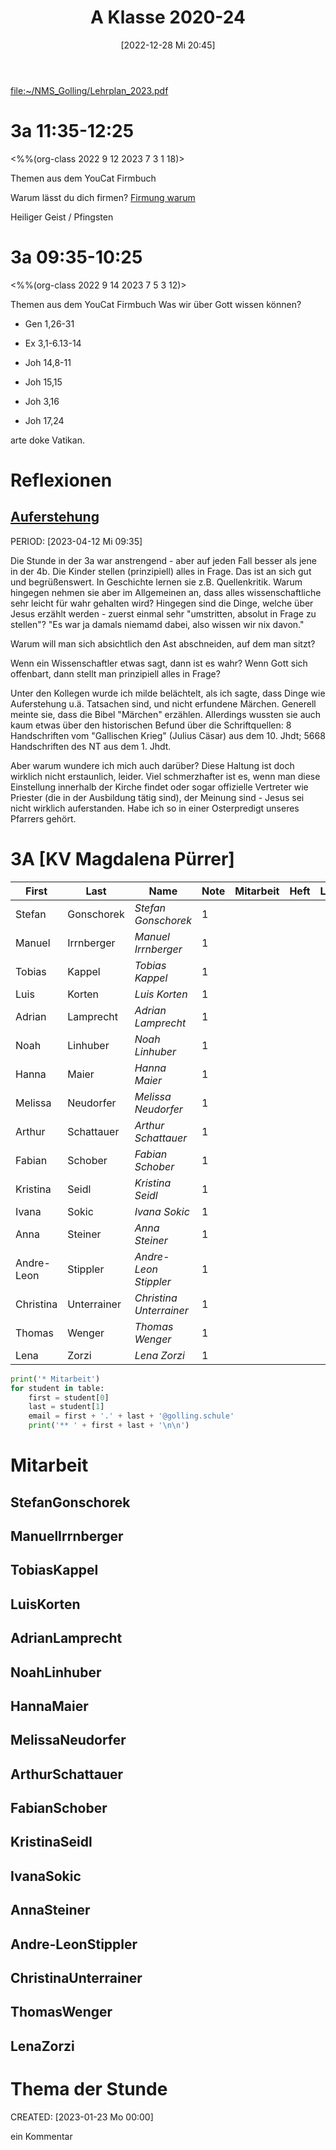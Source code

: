 #+title:      A Klasse 2020-24
#+date:       [2022-12-28 Mi 20:45]
#+filetags:   :3a:Project:
#+identifier: 20221228T204513
#+CATEGORY: golling

[[file:~/NMS_Golling/Lehrplan_2023.pdf]]

* 3a 11:35-12:25
<%%(org-class 2022 9 12 2023 7 3 1 18)>

Themen aus dem YouCat Firmbuch

Warum lässt du dich firmen?
[[denote:20230430T101427][Firmung warum]]

Heiliger Geist / Pfingsten

* 3a 09:35-10:25
<%%(org-class 2022 9 14 2023 7 5 3 12)>

Themen aus dem YouCat Firmbuch
Was wir über Gott wissen können?

- Gen 1,26-31
- Ex 3,1-6.13-14
- Joh 14,8-11

- Joh 15,15
- Joh 3,16

- Joh 17,24

arte doke Vatikan.

* Reflexionen

** [[denote:20230403T101428][Auferstehung]]
PERIOD: [2023-04-12 Mi 09:35]

Die Stunde in der 3a war anstrengend - aber auf jeden Fall besser als jene in der 4b. Die Kinder stellen (prinzipiell) alles in Frage. Das ist an sich gut und begrüßenswert. In Geschichte lernen sie z.B. Quellenkritik. Warum hingegen nehmen sie aber im Allgemeinen an, dass alles wissenschaftliche sehr leicht für wahr gehalten wird? Hingegen sind die Dinge, welche über Jesus erzählt werden - zuerst einmal sehr "umstritten, absolut in Frage zu stellen"? "Es war ja damals niemamd dabei, also wissen wir nix davon."

Warum will man sich absichtlich den Ast abschneiden, auf dem man sitzt? 

Wenn ein Wissenschaftler etwas sagt, dann ist es wahr? Wenn Gott sich offenbart, dann stellt man prinzipiell alles in Frage?

Unter den Kollegen wurde ich milde belächtelt, als ich sagte, dass Dinge wie Auferstehung u.ä. Tatsachen sind, und nicht erfundene Märchen. Generell meinte sie, dass die Bibel "Märchen" erzählen. Allerdings wussten sie auch kaum etwas über den historischen Befund über die Schriftquellen: 8 Handschriften vom "Gallischen Krieg" (Julius Cäsar) aus dem 10. Jhdt; 5668 Handschriften des NT aus dem 1. Jhdt.

Aber warum wundere ich mich auch darüber? Diese Haltung ist doch wirklich nicht erstaunlich, leider. Viel schmerzhafter ist es, wenn man diese Einstellung innerhalb der Kirche findet oder sogar offizielle Vertreter wie Priester (die in der Ausbildung tätig sind), der Meinung sind - Jesus sei nicht wirklich auferstanden. Habe ich so in einer Osterpredigt unseres Pfarrers gehört.

* 3A [KV Magdalena Pürrer]

#+Name: 2021-students
| First      | Last        | Name                  | Note | Mitarbeit | Heft | LZK |
|------------+-------------+-----------------------+------+-----------+------+-----|
| Stefan     | Gonschorek  | [[StefanGonschorek][Stefan Gonschorek]]     |    1 |           |      |     |
| Manuel     | Irrnberger  | [[ManuelIrrnberger][Manuel Irrnberger]]     |    1 |           |      |     |
| Tobias     | Kappel      | [[TobiasKappel][Tobias Kappel]]         |    1 |           |      |     |
| Luis       | Korten      | [[LuisKorten][Luis Korten]]           |    1 |           |      |     |
| Adrian     | Lamprecht   | [[AdrianLamprecht][Adrian Lamprecht]]      |    1 |           |      |     |
| Noah       | Linhuber    | [[NoahLinhuber][Noah Linhuber]]         |    1 |           |      |     |
| Hanna      | Maier       | [[HannaMaier][Hanna Maier]]           |    1 |           |      |     |
| Melissa    | Neudorfer   | [[MelissaNeudorfer][Melissa Neudorfer]]     |    1 |           |      |     |
| Arthur     | Schattauer  | [[ArthurSchattauer][Arthur Schattauer]]     |    1 |           |      |     |
| Fabian     | Schober     | [[FabianSchober][Fabian Schober]]        |    1 |           |      |     |
| Kristina   | Seidl       | [[KristinaSeidl][Kristina Seidl]]        |    1 |           |      |     |
| Ivana      | Sokic       | [[IvanaSokic][Ivana Sokic]]           |    1 |           |      |     |
| Anna       | Steiner     | [[AnnaSteiner][Anna Steiner]]          |    1 |           |      |     |
| Andre-Leon | Stippler    | [[Andre-LeonStippler][Andre-Leon Stippler]]   |    1 |           |      |     |
| Christina  | Unterrainer | [[ChristinaUnterrainer][Christina Unterrainer]] |    1 |           |      |     |
| Thomas     | Wenger      | [[ThomasWenger][Thomas Wenger]]         |    1 |           |      |     |
| Lena       | Zorzi       | [[LenaZorzi][Lena Zorzi]]            |    1 |           |      |     |
#+TBLFM: $4=vmean($5..$>)
#+TBLFM: $3='(concat "[[" $1 $2 "][" $1 " " $2 "]]")
#+TBLFM: $3='(identity remote(2021-22-Mitarbeit,@@#$4))

#+BEGIN_SRC python :var table=2021-students :results output raw
print('* Mitarbeit')
for student in table:
    first = student[0]
    last = student[1]
    email = first + '.' + last + '@golling.schule'
    print('** ' + first + last + '\n\n')
#+END_SRC

#+RESULTS:
* Mitarbeit
** StefanGonschorek


** ManuelIrrnberger


** TobiasKappel


** LuisKorten


** AdrianLamprecht


** NoahLinhuber


** HannaMaier


** MelissaNeudorfer


** ArthurSchattauer


** FabianSchober


** KristinaSeidl


** IvanaSokic


** AnnaSteiner


** Andre-LeonStippler


** ChristinaUnterrainer


** ThomasWenger


** LenaZorzi


* Thema der Stunde
CREATED: [2023-01-23 Mo 00:00]

ein Kommentar

